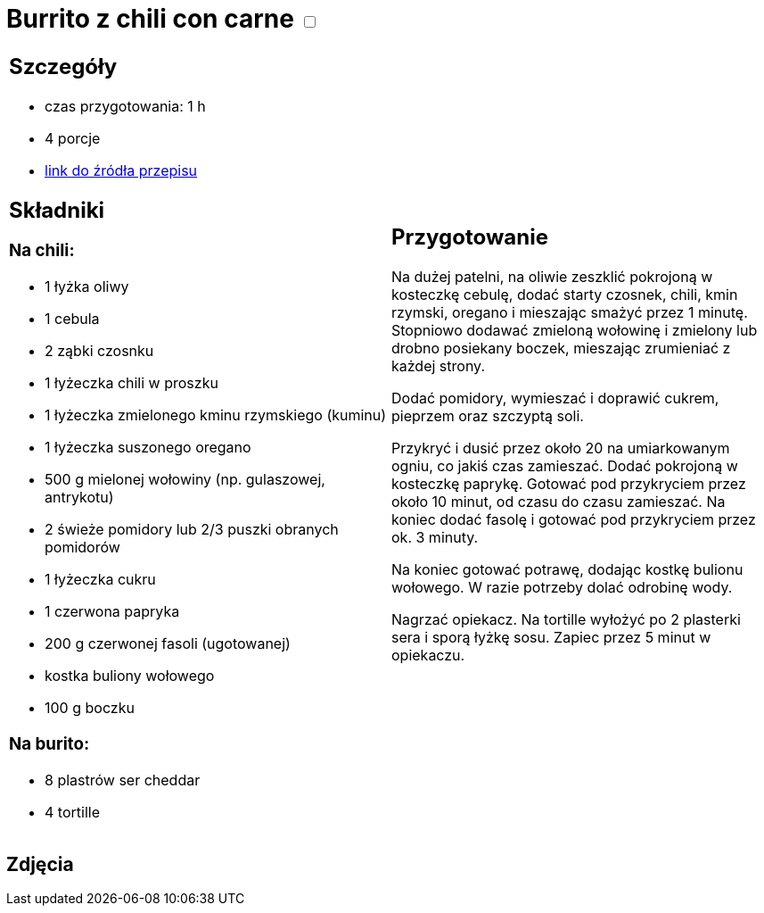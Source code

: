 = Burrito z chili con carne +++ <label class="switch">  <input data-status="off" type="checkbox" >  <span class="slider round"></span></label>+++ 

[cols=".<a,.<a"]
[frame=none]
[grid=none]
|===
|
== Szczegóły 
* czas przygotowania: 1 h
* 4 porcje
* https://www.kwestiasmaku.com/dania_dla_dwojga/chili_con_carne/przepis.html[link do źródła przepisu]

== Składniki
=== Na chili:

* 1 łyżka oliwy
* 1 cebula
* 2 ząbki czosnku
* 1 łyżeczka chili w proszku
* 1 łyżeczka zmielonego kminu rzymskiego (kuminu)
* 1 łyżeczka suszonego oregano
* 500 g mielonej wołowiny (np. gulaszowej, antrykotu)
* 2 świeże pomidory lub 2/3 puszki obranych pomidorów
* 1 łyżeczka cukru
* 1 czerwona papryka
* 200 g czerwonej fasoli (ugotowanej)
* kostka buliony wołowego
* 100 g boczku

=== Na burito:

* 8 plastrów ser cheddar
* 4 tortille

|
== Przygotowanie

Na dużej patelni, na oliwie zeszklić pokrojoną w kosteczkę cebulę, dodać starty czosnek, chili, kmin rzymski, oregano i mieszając smażyć przez 1 minutę. Stopniowo dodawać zmieloną wołowinę i zmielony lub drobno posiekany boczek, mieszając zrumieniać z każdej strony.

Dodać pomidory, wymieszać i doprawić cukrem, pieprzem oraz szczyptą soli.

Przykryć i dusić przez około 20 na umiarkowanym ogniu, co jakiś czas zamieszać. Dodać pokrojoną w kosteczkę paprykę. Gotować pod przykryciem przez około 10 minut, od czasu do czasu zamieszać. Na koniec dodać fasolę i gotować pod przykryciem przez ok. 3 minuty.

Na koniec gotować potrawę, dodając kostkę bulionu wołowego. W razie potrzeby dolać odrobinę wody.

Nagrzać opiekacz. Na tortille wyłożyć po 2 plasterki sera i sporą łyżkę sosu. Zapiec przez 5 minut w opiekaczu.

|===

[.text-center]
== Zdjęcia
